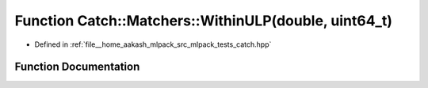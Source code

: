 .. _exhale_function_namespaceCatch_1_1Matchers_1ae77e233c3ed735ea12b7c726153798d1:

Function Catch::Matchers::WithinULP(double, uint64_t)
=====================================================

- Defined in :ref:`file__home_aakash_mlpack_src_mlpack_tests_catch.hpp`


Function Documentation
----------------------


.. doxygenfunction:: Catch::Matchers::WithinULP(double, uint64_t)
